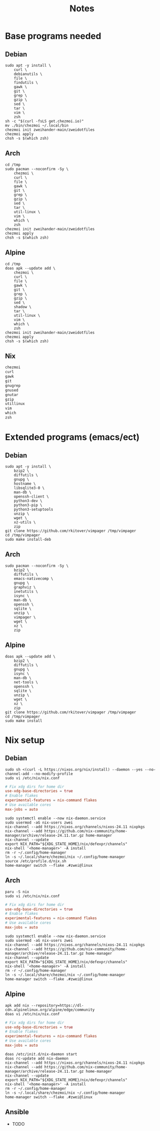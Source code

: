 #+TITLE: Notes

* Base programs needed
** Debian
#+begin_src shell
sudo apt -y install \
    curl \
    debianutils \
    file \
    findutils \
    gawk \
    git \
    grep \
    gzip \
    sed \
    tar \
    vim \
    zsh
sh -c "$(curl -fsLS get.chezmoi.io)"
mv ./bin/chezmoi ~/.local/bin
chezmoi init zweihander-main/zweidotfiles
chezmoi apply
chsh -s $(which zsh)
#+end_src
** Arch
#+begin_src shell
cd /tmp
sudo pacman --noconfirm -Sy \
    chezmoi \
    curl \
    file \
    gawk \
    git \
    grep \
    gzip \
    sed \
    tar \
    util-linux \
    vim \
    which \
    zsh
chezmoi init zweihander-main/zweidotfiles
chezmoi apply
chsh -s $(which zsh)
#+end_src
** Alpine
#+begin_src shell
cd /tmp
doas apk --update add \
    chezmoi \
    curl \
    file \
    gawk \
    git \
    grep \
    gzip \
    sed \
    shadow \
    tar \
    util-linux \
    vim \
    which \
    zsh
chezmoi init zweihander-main/zweidotfiles
chezmoi apply
chsh -s $(which zsh)
#+end_src
** Nix
#+begin_src nix
chezmoi
curl
gawk
git
gnugrep
gnused
gnutar
gzip
utillinux
vim
which
zsh
#+end_src
* Extended programs (emacs/ect)
** Debian
#+begin_src shell
sudo apt -y install \
    bzip2 \
    diffutils \
    gnupg \
    hostname \
    libsqlite3-0 \
    man-db \
    openssh-client \
    python3-dev \
    python3-pip \
    python3-setuptools
    unzip \
    wget \
    xz-utils \
    zip
git clone https://github.com/rkitover/vimpager /tmp/vimpager
cd /tmp/vimpager
sudo make install-deb
#+end_src
** Arch
#+begin_src shell
sudo pacman --noconfirm -Sy \
    bzip2 \
    diffutils \
    emacs-nativecomp \
    gnupg \
    graphviz \
    inetutils \
    isync \
    man-db \
    openssh \
    sqlite \
    unzip \
    vimpager \
    wget \
    xz \
    zip
#+end_src
** Alpine
#+begin_src shell
doas apk --update add \
    bzip2 \
    diffutils \
    gnupg \
    isync \
    man-db \
    net-tools \
    openssh \
    sqlite \
    unzip \
    wget \
    xz \
    zip
git clone https://github.com/rkitover/vimpager /tmp/vimpager
cd /tmp/vimpager
sudo make install
#+end_src
* Nix setup
** Debian
#+begin_src shell
sudo sh <(curl -L https://nixos.org/nix/install) --daemon --yes --no-channel-add --no-modify-profile
sudo vi /etc/nix/nix.conf
#+end_src
#+begin_src conf
# Fix xdg dirs for home dir
use-xdg-base-directories = true
# Enable flakes
experimental-features = nix-command flakes
# Use available cores
max-jobs = auto
#+end_src
#+begin_src shell
sudo systemctl enable --now nix-daemon.service
sudo usermod -aG nix-users zwei
nix-channel --add https://nixos.org/channels/nixos-24.11 nixpkgs
nix-channel --add https://github.com/nix-community/home-manager/archive/release-24.11.tar.gz home-manager
nix-channel --update
export NIX_PATH="${XDG_STATE_HOME}/nix/defexpr/channels"
nix-shell '<home-manager>' -A install
rm -r ~/.config/home-manager
ln -s ~/.local/share/chezmoi/nix ~/.config/home-manager
source /etc/profile.d/nix.sh
home-manager switch --flake .#zwei@linux
#+end_src
** Arch
#+begin_src shell
paru -S nix
sudo vi /etc/nix/nix.conf
#+end_src
#+begin_src conf
# Fix xdg dirs for home dir
use-xdg-base-directories = true
# Enable flakes
experimental-features = nix-command flakes
# Use available cores
max-jobs = auto
#+end_src
#+begin_src shell
sudo systemctl enable --now nix-daemon.service
sudo usermod -aG nix-users zwei
nix-channel --add https://nixos.org/channels/nixos-24.11 nixpkgs
nix-channel --add https://github.com/nix-community/home-manager/archive/release-24.11.tar.gz home-manager
nix-channel --update
export NIX_PATH="${XDG_STATE_HOME}/nix/defexpr/channels"
nix-shell '<home-manager>' -A install
rm -r ~/.config/home-manager
ln -s ~/.local/share/chezmoi/nix ~/.config/home-manager
home-manager switch --flake .#zwei@linux
#+end_src
** Alpine
#+begin_src shell
apk add nix --repository=https://dl-cdn.alpinelinux.org/alpine/edge/community
doas vi /etc/nix/nix.conf
#+end_src
#+begin_src conf
# Fix xdg dirs for home dir
use-xdg-base-directories = true
# Enable flakes
experimental-features = nix-command flakes
# Use available cores
max-jobs = auto
#+end_src
#+begin_src shell
doas /etc/init.d/nix-daemon start
doas rc-update add nix-daemon
nix-channel --add https://nixos.org/channels/nixos-24.11 nixpkgs
nix-channel --add https://github.com/nix-community/home-manager/archive/release-24.11.tar.gz home-manager
nix-channel --update
export NIX_PATH="${XDG_STATE_HOME}/nix/defexpr/channels"
nix-shell '<home-manager>' -A install
rm -r ~/.config/home-manager
ln -s ~/.local/share/chezmoi/nix ~/.config/home-manager
home-manager switch --flake .#zwei@linux
#+end_src
** Ansible
- TODO
